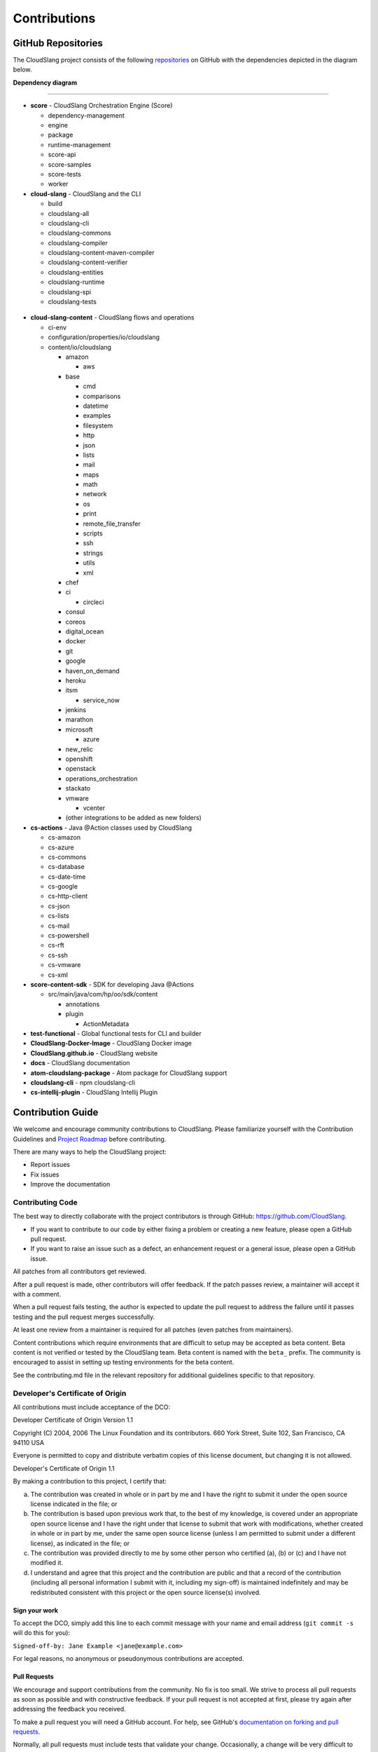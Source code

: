 Contributions
+++++++++++++

GitHub Repositories
===================

The CloudSlang project consists of the following
`repositories <https://github.com/cloudslang>`__ on GitHub with the
dependencies depicted in the diagram below.

**Dependency diagram**

.. figure:: images/repo_dependencies.png
   :alt: Repository Dependencies

----

-  **score** - CloudSlang Orchestration Engine (Score)

   -  dependency-management
   -  engine
   -  package
   -  runtime-management
   -  score-api
   -  score-samples
   -  score-tests
   -  worker

-  **cloud-slang** - CloudSlang and the CLI

   -  build
   -  cloudslang-all
   -  cloudslang-cli
   -  cloudslang-commons
   -  cloudslang-compiler
   -  cloudslang-content-maven-compiler
   -  cloudslang-content-verifier
   -  cloudslang-entities
   -  cloudslang-runtime
   -  cloudslang-spi
   -  cloudslang-tests

 .. figure:: images/cloud-slang_repo.png
    :alt: cloud-slang Repository Structure

-  **cloud-slang-content** - CloudSlang flows and operations

   -  ci-env
   -  configuration/properties/io/cloudslang
   -  content/io/cloudslang

      -  amazon

         -  aws

      -  base

         -  cmd
         -  comparisons
         -  datetime
         -  examples
         -  filesystem
         -  http
         -  json
         -  lists
         -  mail
         -  maps
         -  math
         -  network
         -  os
         -  print
         -  remote_file_transfer
         -  scripts
         -  ssh
         -  strings
         -  utils
         -  xml

      -  chef
      -  ci

         -  circleci

      -  consul
      -  coreos
      -  digital_ocean
      -  docker
      -  git
      -  google
      -  haven_on_demand
      -  heroku
      -  itsm

         -  service_now

      -  jenkins
      -  marathon
      -  microsoft

         - azure

      -  new_relic
      -  openshift
      -  openstack
      -  operations_orchestration
      -  stackato
      -  vmware

         -  vcenter

      -  (other integrations to be added as new folders)

-  **cs-actions** - Java @Action classes used by CloudSlang

   -  cs-amazon
   -  cs-azure
   -  cs-commons
   -  cs-database
   -  cs-date-time
   -  cs-google
   -  cs-http-client
   -  cs-json
   -  cs-lists
   -  cs-mail
   -  cs-powershell
   -  cs-rft
   -  cs-ssh
   -  cs-vmware
   -  cs-xml

-  **score-content-sdk** - SDK for developing Java @Actions

   -  src/main/java/com/hp/oo/sdk/content

      -  annotations
      -  plugin

         -  ActionMetadata

-  **test-functional** - Global functional tests for CLI and builder
-  **CloudSlang-Docker-Image** - CloudSlang Docker image
-  **CloudSlang.github.io** - CloudSlang website
-  **docs** - CloudSlang documentation
-  **atom-cloudslang-package** - Atom package for CloudSlang support
-  **cloudslang-cli** - npm cloudslang-cli
-  **cs-intellij-plugin** - CloudSlang Intellij Plugin

Contribution Guide
==================

We welcome and encourage community contributions to CloudSlang. Please
familiarize yourself with the Contribution Guidelines and `Project Roadmap
<https://github.com/CloudSlang/cloud-slang/wiki/Project-Roadmap>`__ before
contributing.

There are many ways to help the CloudSlang project:

-  Report issues
-  Fix issues
-  Improve the documentation

Contributing Code
-----------------

The best way to directly collaborate with the project contributors is
through GitHub: https://github.com/CloudSlang.

-  If you want to contribute to our code by either fixing a problem or
   creating a new feature, please open a GitHub pull request.
-  If you want to raise an issue such as a defect, an enhancement
   request or a general issue, please open a GitHub issue.

All patches from all contributors get reviewed.

After a pull request is made, other contributors will offer feedback. If
the patch passes review, a maintainer will accept it with a comment.

When a pull request fails testing, the author is expected to update the
pull request to address the failure until it passes testing and the pull
request merges successfully.

At least one review from a maintainer is required for all patches (even
patches from maintainers).

Content contributions which require environments that are difficult to setup
may be accepted as beta content. Beta content is not verified or tested by the
CloudSlang team. Beta content is named with the ``beta_`` prefix. The community
is encouraged to assist in setting up testing environments for the beta content.

See the contributing.md file in the relevant repository for additional
guidelines specific to that repository.

Developer's Certificate of Origin
---------------------------------

All contributions must include acceptance of the DCO:

Developer Certificate of Origin Version 1.1

Copyright (C) 2004, 2006 The Linux Foundation and its contributors. 660
York Street, Suite 102, San Francisco, CA 94110 USA

Everyone is permitted to copy and distribute verbatim copies of this
license document, but changing it is not allowed.

Developer's Certificate of Origin 1.1

By making a contribution to this project, I certify that:

(a) The contribution was created in whole or in part by me and I have
    the right to submit it under the open source license indicated in
    the file; or

(b) The contribution is based upon previous work that, to the best of my
    knowledge, is covered under an appropriate open source license and I
    have the right under that license to submit that work with
    modifications, whether created in whole or in part by me, under the
    same open source license (unless I am permitted to submit under a
    different license), as indicated in the file; or

(c) The contribution was provided directly to me by some other person
    who certified (a), (b) or (c) and I have not modified it.

(d) I understand and agree that this project and the contribution are
    public and that a record of the contribution (including all personal
    information I submit with it, including my sign-off) is maintained
    indefinitely and may be redistributed consistent with this project
    or the open source license(s) involved.

Sign your work
~~~~~~~~~~~~~~

To accept the DCO, simply add this line to each commit message with your
name and email address (``git commit -s`` will do this for you):

``Signed-off-by: Jane Example <jane@example.com>``

For legal reasons, no anonymous or pseudonymous contributions are
accepted.

Pull Requests
~~~~~~~~~~~~~

We encourage and support contributions from the community. No fix is too
small. We strive to process all pull requests as soon as possible and
with constructive feedback. If your pull request is not accepted at
first, please try again after addressing the feedback you received.

To make a pull request you will need a GitHub account. For help, see
GitHub's `documentation on forking and pull
requests <https://help.github.com/articles/using-pull-requests/>`__.

Normally, all pull requests must include tests that validate your
change. Occasionally, a change will be very difficult to test. In those
cases, please include a note in your commit message explaining why tests
are not included.

Conduct
~~~~~~~

Whether you are a regular contributor or a newcomer, we care about
making this community a safe place for you.

We are committed to providing a friendly, safe and welcoming environment
for all regardless of their background and the extent of their
contributions.

Please avoid using nicknames that might detract from a friendly, safe
and welcoming environment for all. Be kind and courteous.

Those who insult, demean or harass anyone will be excluded from
interaction. In particular, behavior that excludes people in socially
marginalized groups will not be tolerated.

We welcome discussion about creating a welcoming, safe and productive
environment for the community. If you have any questions, feedback or
concerns please let us know. (info@cloudslang.io)
